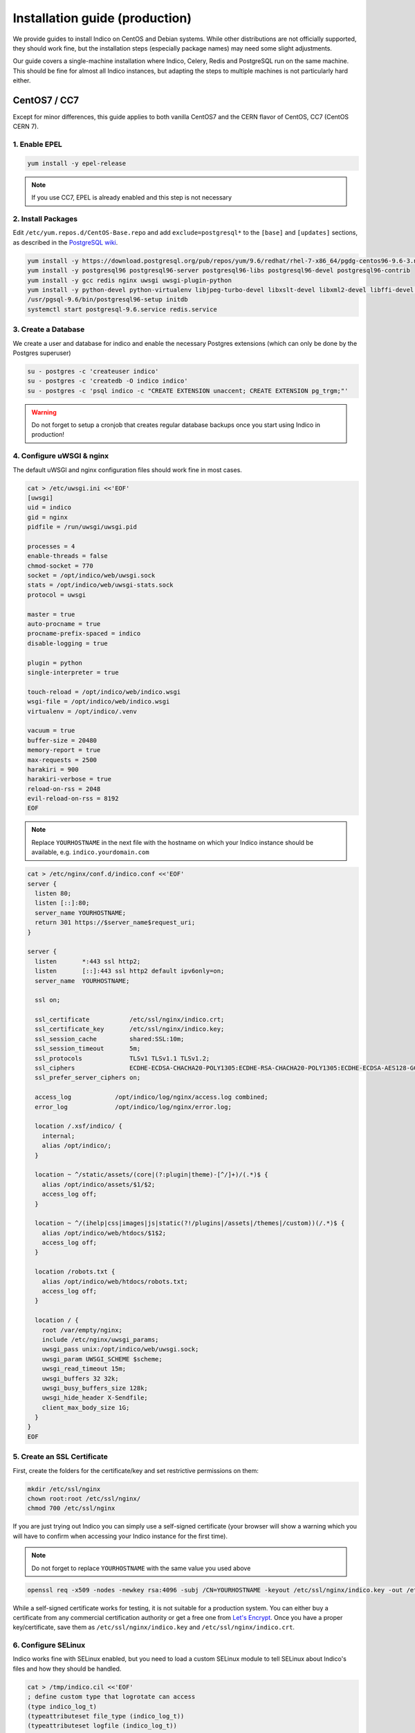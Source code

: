 Installation guide (production)
===============================

We provide guides to install Indico on CentOS and Debian systems.
While other distributions are not officially supported, they should
work fine, but the installation steps (especially package names) may
need some slight adjustments.

Our guide covers a single-machine installation where Indico, Celery,
Redis and PostgreSQL run on the same machine.  This should be fine for
almost all Indico instances, but adapting the steps to multiple machines
is not particularly hard either.


CentOS7 / CC7
-------------

Except for minor differences, this guide applies to both vanilla CentOS7
and the CERN flavor of CentOS, CC7 (CentOS CERN 7).


1. Enable EPEL
^^^^^^^^^^^^^^

.. code-block:: shell

    yum install -y epel-release

.. note::

    If you use CC7, EPEL is already enabled and this step is not necessary


2. Install Packages
^^^^^^^^^^^^^^^^^^^

Edit ``/etc/yum.repos.d/CentOS-Base.repo`` and add ``exclude=postgresql*``
to the ``[base]`` and ``[updates]`` sections, as described in the
`PostgreSQL wiki`_.

.. code-block:: shell

    yum install -y https://download.postgresql.org/pub/repos/yum/9.6/redhat/rhel-7-x86_64/pgdg-centos96-9.6-3.noarch.rpm
    yum install -y postgresql96 postgresql96-server postgresql96-libs postgresql96-devel postgresql96-contrib
    yum install -y gcc redis nginx uwsgi uwsgi-plugin-python
    yum install -y python-devel python-virtualenv libjpeg-turbo-devel libxslt-devel libxml2-devel libffi-devel pcre-devel libyaml-devel
    /usr/pgsql-9.6/bin/postgresql96-setup initdb
    systemctl start postgresql-9.6.service redis.service


3. Create a Database
^^^^^^^^^^^^^^^^^^^^

We create a user and database for indico and enable the necessary
Postgres extensions (which can only be done by the Postgres superuser)

.. code-block:: shell

    su - postgres -c 'createuser indico'
    su - postgres -c 'createdb -O indico indico'
    su - postgres -c 'psql indico -c "CREATE EXTENSION unaccent; CREATE EXTENSION pg_trgm;"'

.. warning::

    Do not forget to setup a cronjob that creates regular database
    backups once you start using Indico in production!


4. Configure uWSGI & nginx
^^^^^^^^^^^^^^^^^^^^^^^^^^

The default uWSGI and nginx configuration files should work fine in
most cases.

.. code-block:: shell

    cat > /etc/uwsgi.ini <<'EOF'
    [uwsgi]
    uid = indico
    gid = nginx
    pidfile = /run/uwsgi/uwsgi.pid

    processes = 4
    enable-threads = false
    chmod-socket = 770
    socket = /opt/indico/web/uwsgi.sock
    stats = /opt/indico/web/uwsgi-stats.sock
    protocol = uwsgi

    master = true
    auto-procname = true
    procname-prefix-spaced = indico
    disable-logging = true

    plugin = python
    single-interpreter = true

    touch-reload = /opt/indico/web/indico.wsgi
    wsgi-file = /opt/indico/web/indico.wsgi
    virtualenv = /opt/indico/.venv

    vacuum = true
    buffer-size = 20480
    memory-report = true
    max-requests = 2500
    harakiri = 900
    harakiri-verbose = true
    reload-on-rss = 2048
    evil-reload-on-rss = 8192
    EOF


.. note::

    Replace ``YOURHOSTNAME`` in the next file with the hostname on which
    your Indico instance should be available, e.g. ``indico.yourdomain.com``


.. code-block:: shell

    cat > /etc/nginx/conf.d/indico.conf <<'EOF'
    server {
      listen 80;
      listen [::]:80;
      server_name YOURHOSTNAME;
      return 301 https://$server_name$request_uri;
    }

    server {
      listen       *:443 ssl http2;
      listen       [::]:443 ssl http2 default ipv6only=on;
      server_name  YOURHOSTNAME;

      ssl on;

      ssl_certificate           /etc/ssl/nginx/indico.crt;
      ssl_certificate_key       /etc/ssl/nginx/indico.key;
      ssl_session_cache         shared:SSL:10m;
      ssl_session_timeout       5m;
      ssl_protocols             TLSv1 TLSv1.1 TLSv1.2;
      ssl_ciphers               ECDHE-ECDSA-CHACHA20-POLY1305:ECDHE-RSA-CHACHA20-POLY1305:ECDHE-ECDSA-AES128-GCM-SHA256:ECDHE-RSA-AES128-GCM-SHA256:ECDHE-ECDSA-AES256-GCM-SHA384:ECDHE-RSA-AES256-GCM-SHA384:DHE-RSA-AES128-GCM-SHA256:DHE-RSA-AES256-GCM-SHA384:ECDHE-ECDSA-AES128-SHA256:ECDHE-RSA-AES128-SHA256:ECDHE-ECDSA-AES128-SHA:ECDHE-RSA-AES256-SHA384:ECDHE-RSA-AES128-SHA:ECDHE-ECDSA-AES256-SHA384:ECDHE-ECDSA-AES256-SHA:ECDHE-RSA-AES256-SHA:DHE-RSA-AES128-SHA256:DHE-RSA-AES128-SHA:DHE-RSA-AES256-SHA256:DHE-RSA-AES256-SHA:ECDHE-ECDSA-DES-CBC3-SHA:ECDHE-RSA-DES-CBC3-SHA:EDH-RSA-DES-CBC3-SHA:AES128-GCM-SHA256:AES256-GCM-SHA384:AES128-SHA256:AES256-SHA256:AES128-SHA:AES256-SHA:DES-CBC3-SHA:!DSS;
      ssl_prefer_server_ciphers on;

      access_log            /opt/indico/log/nginx/access.log combined;
      error_log             /opt/indico/log/nginx/error.log;

      location /.xsf/indico/ {
        internal;
        alias /opt/indico/;
      }

      location ~ ^/static/assets/(core|(?:plugin|theme)-[^/]+)/(.*)$ {
        alias /opt/indico/assets/$1/$2;
        access_log off;
      }

      location ~ ^/(ihelp|css|images|js|static(?!/plugins|/assets|/themes|/custom))(/.*)$ {
        alias /opt/indico/web/htdocs/$1$2;
        access_log off;
      }

      location /robots.txt {
        alias /opt/indico/web/htdocs/robots.txt;
        access_log off;
      }

      location / {
        root /var/empty/nginx;
        include /etc/nginx/uwsgi_params;
        uwsgi_pass unix:/opt/indico/web/uwsgi.sock;
        uwsgi_param UWSGI_SCHEME $scheme;
        uwsgi_read_timeout 15m;
        uwsgi_buffers 32 32k;
        uwsgi_busy_buffers_size 128k;
        uwsgi_hide_header X-Sendfile;
        client_max_body_size 1G;
      }
    }
    EOF


5. Create an SSL Certificate
^^^^^^^^^^^^^^^^^^^^^^^^^^^^

First, create the folders for the certificate/key and set restrictive
permissions on them:

.. code-block:: shell

    mkdir /etc/ssl/nginx
    chown root:root /etc/ssl/nginx/
    chmod 700 /etc/ssl/nginx

If you are just trying out Indico you can simply use a self-signed
certificate (your browser will show a warning which you will have
to confirm when accessing your Indico instance for the first time).


.. note::

    Do not forget to replace ``YOURHOSTNAME`` with the same value
    you used above

.. code-block:: shell

    openssl req -x509 -nodes -newkey rsa:4096 -subj /CN=YOURHOSTNAME -keyout /etc/ssl/nginx/indico.key -out /etc/ssl/nginx/indico.crt


While a self-signed certificate works for testing, it is not suitable
for a production system.  You can either buy a certificate from any
commercial certification authority or get a free one from
`Let's Encrypt`_. Once you have a proper key/certificate, save them
as ``/etc/ssl/nginx/indico.key`` and ``/etc/ssl/nginx/indico.crt``.


6. Configure SELinux
^^^^^^^^^^^^^^^^^^^^

Indico works fine with SELinux enabled, but you need to load a custom
SELinux module to tell SELinux about Indico's files and how they
should be handled.

.. code-block:: shell

    cat > /tmp/indico.cil <<'EOF'
    ; define custom type that logrotate can access
    (type indico_log_t)
    (typeattributeset file_type (indico_log_t))
    (typeattributeset logfile (indico_log_t))
    (roletype object_r indico_log_t)

    ; allow logrotate to reload systemd services
    (allow logrotate_t init_t (service (start)))
    (allow logrotate_t policykit_t (dbus (send_msg)))
    (allow policykit_t logrotate_t (dbus (send_msg)))

    ; make sure the uwsgi socket is writable by the webserver
    (typetransition unconfined_service_t usr_t sock_file "uwsgi.sock" httpd_sys_rw_content_t)
    (filecon "/opt/indico/web/uwsgi\.sock" socket (system_u object_r httpd_sys_rw_content_t ((s0)(s0))))

    ; set proper types for our log dirs
    (filecon "/opt/indico/log(/.*)?" any (system_u object_r indico_log_t ((s0)(s0))))
    (filecon "/opt/indico/log/nginx(/.*)?" any (system_u object_r httpd_log_t ((s0)(s0))))
    EOF
    semodule -i /tmp/indico.cil


7. Install Indico
^^^^^^^^^^^^^^^^^

Celery runs as a background daemon. Add a systemd unit file for it:

.. code-block:: shell

    cat > /etc/systemd/system/indico-celery.service <<'EOF'
    [Unit]
    Description=Indico Celery
    After=network.target

    [Service]
    ExecStart=/opt/indico/.venv/bin/indico celery worker -B
    Restart=always
    SyslogIdentifier=indico-celery
    User=indico
    Group=nginx
    Type=simple

    [Install]
    WantedBy=multi-user.target
    EOF
    systemctl daemon-reload


Now create a user that will be used to run Indico and switch to it:

.. code-block:: shell

    useradd -rm -g nginx -d /opt/indico -s /bin/bash indico
    su - indico


You are now ready to install Indico:

.. code-block:: shell

    virtualenv ~/.venv
    source ~/.venv/bin/activate
    pip install -U pip setuptools
    pip install indico

.. note::

    If you use a custom-built indico wheel, use ``pip install /path/to/indico-*.whl``
    instead of ``pip install indico``

Once Indico is installed, you can run the configuration wizard.  You can
keep the defaults for most options, but make sure to use ``https://YOURHOSTNAME``
when prompted for the Indico URL. Also specify valid email addresses when asked
and enter a valid SMTP server Indico can use to send emails.  When asked for the
default timezone make sure this is the main time zone used in your Indico instance.

.. code-block:: shell

    indico setup wizard


After running the wizard you can create the database schema:

.. code-block:: shell

    indico db prepare


Now finish setting up the directory structure and permissions and switch back to *root*:

.. code-block:: shell

    mkdir ~/log/nginx
    chmod go-rwx ~/* ~/.*
    chmod 710 ~/ ~/archive ~/assets ~/cache ~/log ~/tmp
    chmod 750 ~/web ~/.venv
    chmod g+w ~/log/nginx
    restorecon -R ~/
    echo -e "\nStaticFileMethod = ('xaccelredirect', {'/opt/indico': '/.xsf/indico'})" >> ~/etc/indico.conf
    exit


8. Launch Indico
^^^^^^^^^^^^^^^^

You can now start Indico and set it up to start automatically when the
server is rebooted:

.. code-block:: shell

    systemctl restart uwsgi.service nginx.service indico-celery.service
    systemctl enable uwsgi.service nginx.service postgresql-9.6.service redis.service indico-celery.service


9. Open the Firewall
^^^^^^^^^^^^^^^^^^^^

.. code-block:: shell

    firewall-cmd --permanent --add-port 443/tcp --add-port 80/tcp
    firewall-cmd --reload

.. note::

    This is only needed if you use CC7 as CentOS7 has no firewall enabled
    by default


10. Create an Indico user
^^^^^^^^^^^^^^^^^^^^^^^^^

Access ``https://YOURHOSTNAME`` in your browser and follow the steps
displayed there to create your initial user.



Debian / Ubuntu
---------------

Except for minor differences, this guide applies to both Debian and Ubuntu.


1. Install Packages
^^^^^^^^^^^^^^^^^^^

PostgreSQL and nginx are installed from their upstream repos to get
much more recent versions.

.. code-block:: shell

    echo "deb http://apt.postgresql.org/pub/repos/apt/ $(lsb_release -cs)-pgdg main" > /etc/apt/sources.list.d/pgdg.list
    echo "deb http://nginx.org/packages/$(lsb_release -is | tr '[:upper:]' '[:lower:]')/ $(lsb_release -cs) nginx" > /etc/apt/sources.list.d/nginx.list
    wget --quiet -O - https://www.postgresql.org/media/keys/ACCC4CF8.asc | apt-key add -
    wget --quiet -O - https://nginx.org/keys/nginx_signing.key | apt-key add -
    apt update
    apt install -y postgresql-9.6 libpq-dev nginx python-dev python-virtualenv libxslt1-dev libxml2-dev libffi-dev libpcre3-dev libyaml-dev build-essential redis-server uwsgi uwsgi-plugin-python


If you use Debian, run this command:

.. code-block:: shell

    apt install -y libjpeg62-turbo-dev


If you use Ubuntu, run this instead:

.. code-block:: shell

    apt install -y libjpeg-turbo8-dev zlib1g-dev


2. Create a Database
^^^^^^^^^^^^^^^^^^^^

We create a user and database for indico and enable the necessary
Postgres extensions (which can only be done by the Postgres superuser)

.. code-block:: shell

    su - postgres -c 'createuser indico'
    su - postgres -c 'createdb -O indico indico'
    su - postgres -c 'psql indico -c "CREATE EXTENSION unaccent; CREATE EXTENSION pg_trgm;"'

.. warning::

    Do not forget to setup a cronjob that creates regular database
    backups once you start using Indico in production!


3. Configure uWSGI & nginx
^^^^^^^^^^^^^^^^^^^^^^^^^^

The default uWSGI and nginx configuration files should work fine in
most cases.

.. code-block:: shell

    ln -s /etc/uwsgi/apps-available/indico.ini /etc/uwsgi/apps-enabled/indico.ini
    cat > /etc/uwsgi/apps-available/indico.ini <<'EOF'
    [uwsgi]
    uid = indico
    gid = nginx

    processes = 4
    enable-threads = false
    chmod-socket = 770
    socket = /opt/indico/web/uwsgi.sock
    stats = /opt/indico/web/uwsgi-stats.sock
    protocol = uwsgi

    master = true
    auto-procname = true
    procname-prefix-spaced = indico
    disable-logging = true

    plugin = python
    single-interpreter = true

    touch-reload = /opt/indico/web/indico.wsgi
    wsgi-file = /opt/indico/web/indico.wsgi
    virtualenv = /opt/indico/.venv

    vacuum = true
    buffer-size = 20480
    memory-report = true
    max-requests = 2500
    harakiri = 900
    harakiri-verbose = true
    reload-on-rss = 2048
    evil-reload-on-rss = 8192
    EOF


.. note::

    Replace ``YOURHOSTNAME`` in the next file with the hostname on which
    your Indico instance should be available, e.g. ``indico.yourdomain.com``


.. code-block:: shell

    cat > /etc/nginx/conf.d/indico.conf <<'EOF'
    server {
      listen 80;
      listen [::]:80;
      server_name YOURHOSTNAME;
      return 301 https://$server_name$request_uri;
    }

    server {
      listen       *:443 ssl http2;
      listen       [::]:443 ssl http2 default ipv6only=on;
      server_name  YOURHOSTNAME;

      ssl on;

      ssl_certificate           /etc/ssl/nginx/indico.crt;
      ssl_certificate_key       /etc/ssl/nginx/indico.key;
      ssl_session_cache         shared:SSL:10m;
      ssl_session_timeout       5m;
      ssl_protocols             TLSv1 TLSv1.1 TLSv1.2;
      ssl_ciphers               ECDHE-ECDSA-CHACHA20-POLY1305:ECDHE-RSA-CHACHA20-POLY1305:ECDHE-ECDSA-AES128-GCM-SHA256:ECDHE-RSA-AES128-GCM-SHA256:ECDHE-ECDSA-AES256-GCM-SHA384:ECDHE-RSA-AES256-GCM-SHA384:DHE-RSA-AES128-GCM-SHA256:DHE-RSA-AES256-GCM-SHA384:ECDHE-ECDSA-AES128-SHA256:ECDHE-RSA-AES128-SHA256:ECDHE-ECDSA-AES128-SHA:ECDHE-RSA-AES256-SHA384:ECDHE-RSA-AES128-SHA:ECDHE-ECDSA-AES256-SHA384:ECDHE-ECDSA-AES256-SHA:ECDHE-RSA-AES256-SHA:DHE-RSA-AES128-SHA256:DHE-RSA-AES128-SHA:DHE-RSA-AES256-SHA256:DHE-RSA-AES256-SHA:ECDHE-ECDSA-DES-CBC3-SHA:ECDHE-RSA-DES-CBC3-SHA:EDH-RSA-DES-CBC3-SHA:AES128-GCM-SHA256:AES256-GCM-SHA384:AES128-SHA256:AES256-SHA256:AES128-SHA:AES256-SHA:DES-CBC3-SHA:!DSS;
      ssl_prefer_server_ciphers on;

      access_log            /opt/indico/log/nginx/access.log combined;
      error_log             /opt/indico/log/nginx/error.log;

      location /.xsf/indico/ {
        internal;
        alias /opt/indico/;
      }

      location ~ ^/static/assets/(core|(?:plugin|theme)-[^/]+)/(.*)$ {
        alias /opt/indico/assets/$1/$2;
        access_log off;
      }

      location ~ ^/(ihelp|css|images|js|static(?!/plugins|/assets|/themes|/custom))(/.*)$ {
        alias /opt/indico/web/htdocs/$1$2;
        access_log off;
      }

      location /robots.txt {
        alias /opt/indico/web/htdocs/robots.txt;
        access_log off;
      }

      location / {
        root  /var/empty/nginx;
        include /etc/nginx/uwsgi_params;
        uwsgi_pass unix:/opt/indico/web/uwsgi.sock;
        uwsgi_param UWSGI_SCHEME $scheme;
        uwsgi_read_timeout 15m;
        uwsgi_buffers 32 32k;
        uwsgi_busy_buffers_size 128k;
        uwsgi_hide_header X-Sendfile;
        client_max_body_size 1G;
      }
    }
    EOF


4. Create an SSL Certificate
^^^^^^^^^^^^^^^^^^^^^^^^^^^^

First, create the folders for the certificate/key and set restrictive
permissions on them:

.. code-block:: shell

    mkdir /etc/ssl/nginx
    chown root:root /etc/ssl/nginx/
    chmod 700 /etc/ssl/nginx

If you are just trying out Indico you can simply use a self-signed
certificate (your browser will show a warning which you will have
to confirm when accessing your Indico instance for the first time).


.. note::

    Do not forget to replace ``YOURHOSTNAME`` with the same value
    you used above

.. code-block:: shell

    openssl req -x509 -nodes -newkey rsa:4096 -subj /CN=YOURHOSTNAME -keyout /etc/ssl/nginx/indico.key -out /etc/ssl/nginx/indico.crt


While a self-signed certificate works for testing, it is not suitable
for a production system.  You can either buy a certificate from any
commercial certification authority or get a free one from
`Let's Encrypt`_. Once you have a proper key/certificate, save them
as ``/etc/ssl/nginx/indico.key`` and ``/etc/ssl/nginx/indico.crt``.


6. Install Indico
^^^^^^^^^^^^^^^^^

Celery runs as a background daemon. Add a systemd unit file for it:

.. code-block:: shell

    cat > /etc/systemd/system/indico-celery.service <<'EOF'
    [Unit]
    Description=Indico Celery
    After=network.target

    [Service]
    ExecStart=/opt/indico/.venv/bin/indico celery worker -B
    Restart=always
    SyslogIdentifier=indico-celery
    User=indico
    Group=nginx
    Type=simple

    [Install]
    WantedBy=multi-user.target
    EOF
    systemctl daemon-reload


Now create a user that will be used to run Indico and switch to it:

.. code-block:: shell

    useradd -rm -g nginx -d /opt/indico -s /bin/bash indico
    su - indico


You are now ready to install Indico:

.. code-block:: shell

    virtualenv ~/.venv
    source ~/.venv/bin/activate
    pip install -U pip setuptools
    pip install indico

.. note::

    If you use a custom-built indico wheel, use ``pip install /path/to/indico-*.whl``
    instead of ``pip install indico``


Once Indico is installed, you can run the configuration wizard.  You can
keep the defaults for most options, but make sure to use ``https://YOURHOSTNAME``
when prompted for the Indico URL. Also specify valid email addresses when asked
and enter a valid SMTP server Indico can use to send emails.  When asked for the
default timezone make sure this is the main time zone used in your Indico instance.

.. code-block:: shell

    indico setup wizard


After running the wizard you can create the database schema:

.. code-block:: shell

    indico db prepare


Now finish setting up the directory structure and permissions and switch back to *root*:

.. code-block:: shell

    mkdir ~/log/nginx
    chmod go-rwx ~/* ~/.*
    chmod 710 ~/ ~/archive ~/assets ~/cache ~/log ~/tmp
    chmod 750 ~/web ~/.venv
    chmod g+w ~/log/nginx
    echo -e "\nStaticFileMethod = ('xaccelredirect', {'/opt/indico': '/.xsf/indico'})" >> ~/etc/indico.conf
    exit


7. Launch Indico
^^^^^^^^^^^^^^^^

You can now start Indico and set it up to start automatically when the
server is rebooted:

.. code-block:: shell

    systemctl restart uwsgi.service nginx.service indico-celery.service
    systemctl enable uwsgi.service nginx.service postgresql.service redis-server.service indico-celery.service


8. Create an Indico user
^^^^^^^^^^^^^^^^^^^^^^^^

Access ``https://YOURHOSTNAME`` in your browser and follow the steps
displayed there to create your initial user.




.. _PostgreSQL wiki: https://wiki.postgresql.org/wiki/YUM_Installation#Configure_your_YUM_repository
.. _Let's Encrypt: https://letsencrypt.org/
